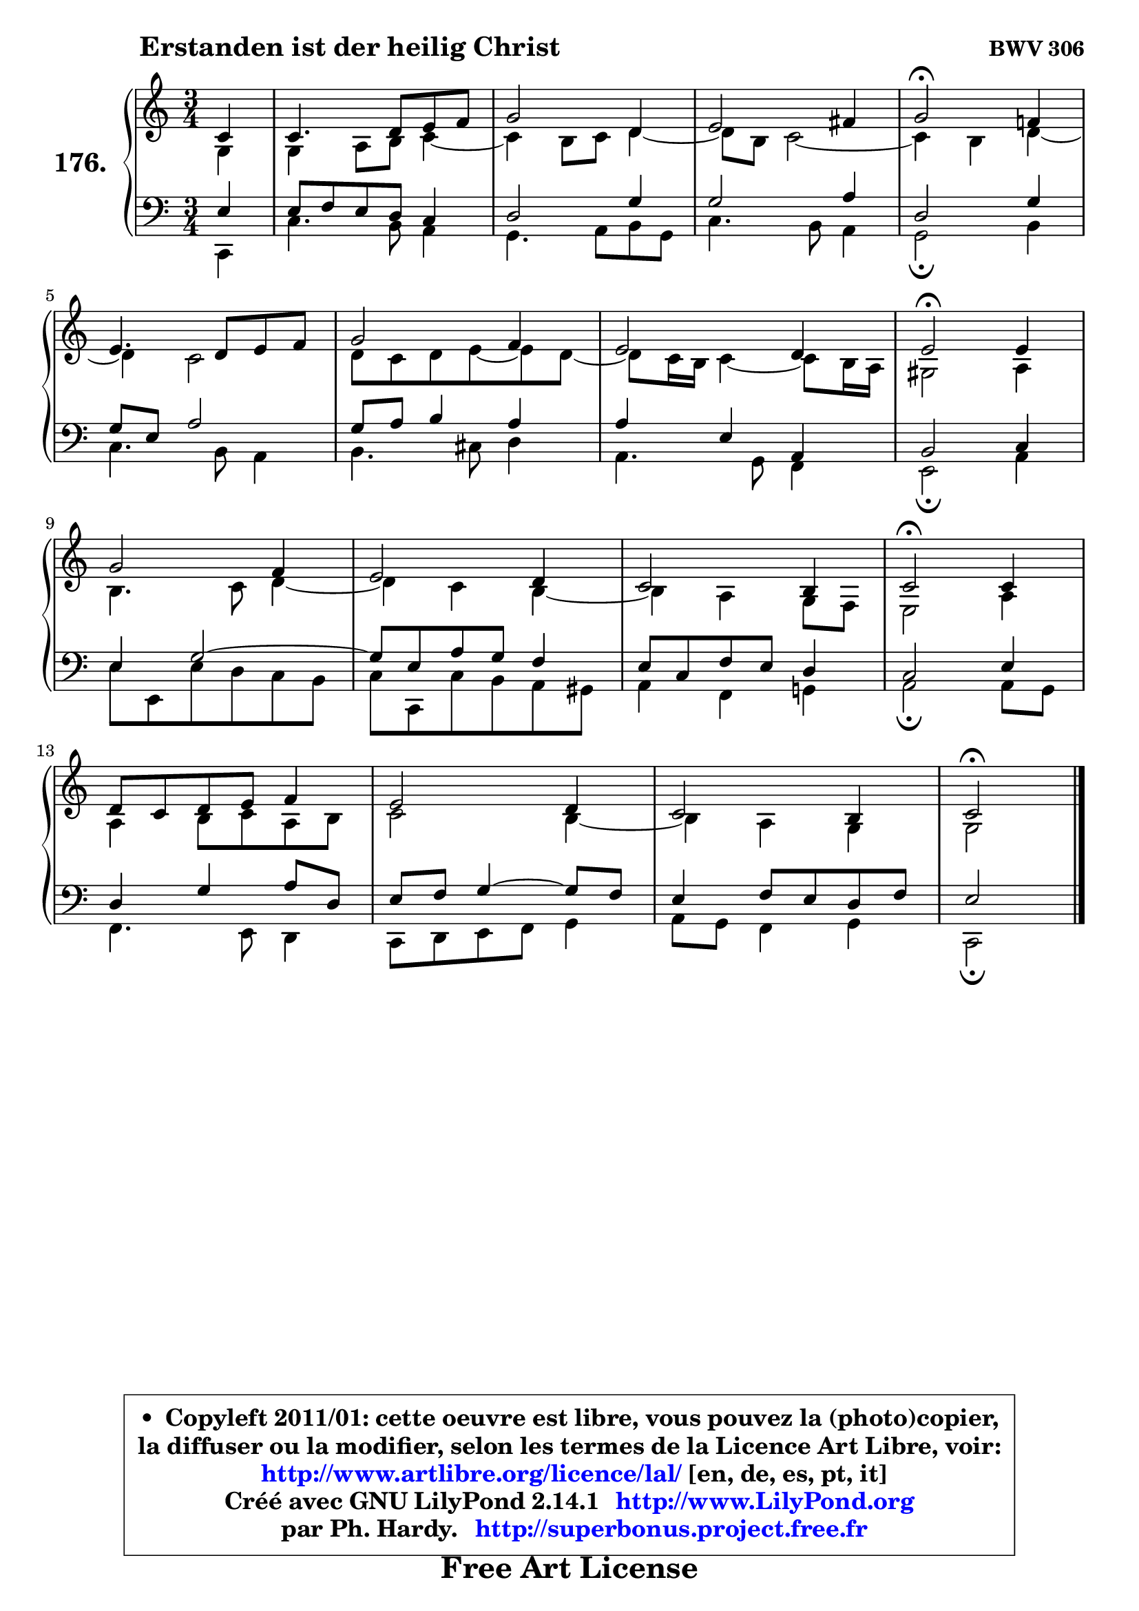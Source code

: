 
\version "2.14.1"

    \paper {
%	system-system-spacing #'padding = #0.1
%	score-system-spacing #'padding = #0.1
%	ragged-bottom = ##f
%	ragged-last-bottom = ##f
	}

    \header {
      opus = \markup { \bold "BWV 306" }
      piece = \markup { \hspace #9 \fontsize #2 \bold "Erstanden ist der heilig Christ" }
      maintainer = "Ph. Hardy"
      maintainerEmail = "superbonus.project@free.fr"
      lastupdated = "2011/Jul/20"
      tagline = \markup { \fontsize #3 \bold "Free Art License" }
      copyright = \markup { \fontsize #3  \bold   \override #'(box-padding .  1.0) \override #'(baseline-skip . 2.9) \box \column { \center-align { \fontsize #-2 \line { • \hspace #0.5 Copyleft 2011/01: cette oeuvre est libre, vous pouvez la (photo)copier, } \line { \fontsize #-2 \line {la diffuser ou la modifier, selon les termes de la Licence Art Libre, voir: } } \line { \fontsize #-2 \with-url #"http://www.artlibre.org/licence/lal/" \line { \fontsize #1 \hspace #1.0 \with-color #blue http://www.artlibre.org/licence/lal/ [en, de, es, pt, it] } } \line { \fontsize #-2 \line { Créé avec GNU LilyPond 2.14.1 \with-url #"http://www.LilyPond.org" \line { \with-color #blue \fontsize #1 \hspace #1.0 \with-color #blue http://www.LilyPond.org } } } \line { \hspace #1.0 \fontsize #-2 \line {par Ph. Hardy. } \line { \fontsize #-2 \with-url #"http://superbonus.project.free.fr" \line { \fontsize #1 \hspace #1.0 \with-color #blue http://superbonus.project.free.fr } } } } } }

	  }

  guidemidi = {
        r4 |
        R2. |
        R2. |
        R2. |
        \tempo 4 = 34 r2 \tempo 4 = 78 r4 |
        R2. |
        R2. |
        R2. |
        \tempo 4 = 34 r2 \tempo 4 = 78 r4 |
        R2. |
        R2. |
        R2. |
        \tempo 4 = 34 r2 \tempo 4 = 78 r4 |
        R2. |
        R2. |
        R2. |
        \tempo 4 = 34 r2 
	}

  upper = {
\displayLilyMusic \transpose f c {
	\time 3/4
	\key f \major
	\clef treble
	\partial 4
	\voiceOne
	<< { 
	% SOPRANO
	\set Voice.midiInstrument = "acoustic grand"
	\relative c' {
        f4 |
        f4. g8 a bes |
        c2 g4 |
        a2 b4 |
        c2\fermata bes!4 |
\break
        a4. g8 a bes |
        c2 bes4 |
        a2 g4 |
        a2\fermata a4 |
\break
        c2 bes4 |
        a2 g4 |
        f2 e4 |
        f2\fermata f4 |
\break
        g8 f g a bes4 |
        a2 g4 |
        f2 e4 |
        f2\fermata
        \bar "|."
	} % fin de relative
	}

	\context Voice="1" { \voiceTwo 
	% ALTO
	\set Voice.midiInstrument = "acoustic grand"
	\relative c' {
        c4 |
        c4 d8 e f4 ~ |
	f4 e8 f g4 ~ |
	g8 e8 f2 ~ |
	f4 e4 g4 ~ |
	g4 f2 |
        g8 f g a8 ~ a8 g8 ~ |
	g8 f16 e f4 ~ f8 e16 d |
        cis2 d4 |
        e4. f8 g4 ~ |
	g4 f4 e4 ~ |
	e4 d4 c8 bes |
        a2 d4 |
        d4 e8 f d e |
        f2 e4 ~ |
	e4 d4 c |
        c2
        \bar "|."
	} % fin de relative
	\oneVoice
	} >>
}
	}

    lower = {
\transpose f c {
	\time 3/4
	\key f \major
	\clef bass
	\partial 4
	\voiceOne
	<< { 
	% TENOR
	\set Voice.midiInstrument = "acoustic grand"
	\relative c' {
        a4 |
        a8 bes a g f4 |
        g2 c4 |
        c2 d4 |
        g,2 c4 |
        c8 a d2 |
        c8 d e4 d |
        d4 a d, |
        e2 f4 |
        a4 c2 ~ |
        c8 a d c bes4 |
        a8 f bes a g4 |
        f2 a4 |
        g4 c d8 g, |
        a8 bes c4 ~ c8 bes |
        a4 bes8 a g bes |
        a2
        \bar "|."
	} % fin de relative
	}
	\context Voice="1" { \voiceTwo 
	% BASS
	\set Voice.midiInstrument = "acoustic grand"
	\relative c, {
        f4 |
        f'4. e8 d4 |
        c4. d8 e c |
        f4. e8 d4 |
        c2\fermata e4 |
        f4. e8 d4 |
        e4. fis8 g4 |
        d4. c8 bes4 |
        a2\fermata d4 |
        a'8 a, a' g f e |
        f8 f, f' e d cis |
        d4 bes c! |
        d2\fermata d8 c |
        bes4. a8 g4 |
        f8 g a bes c4 |
        d8 c bes4 c |
        f,2\fermata
        \bar "|."
	} % fin de relative
	\oneVoice
	} >>
}
	}


    \score { 

	\new PianoStaff <<
	\set PianoStaff.instrumentName = \markup { \bold \huge "176." }
	\new Staff = "upper" \upper
	\new Staff = "lower" \lower
	>>

    \layout {
%	ragged-last = ##f
	   }

         } % fin de score

  \score {
    \unfoldRepeats { << \guidemidi \upper \lower >> }
    \midi {
    \context {
     \Staff
      \remove "Staff_performer"
               }

     \context {
      \Voice
       \consists "Staff_performer"
                }

     \context { 
      \Score
      tempoWholesPerMinute = #(ly:make-moment 78 4)
		}
	    }
	}


